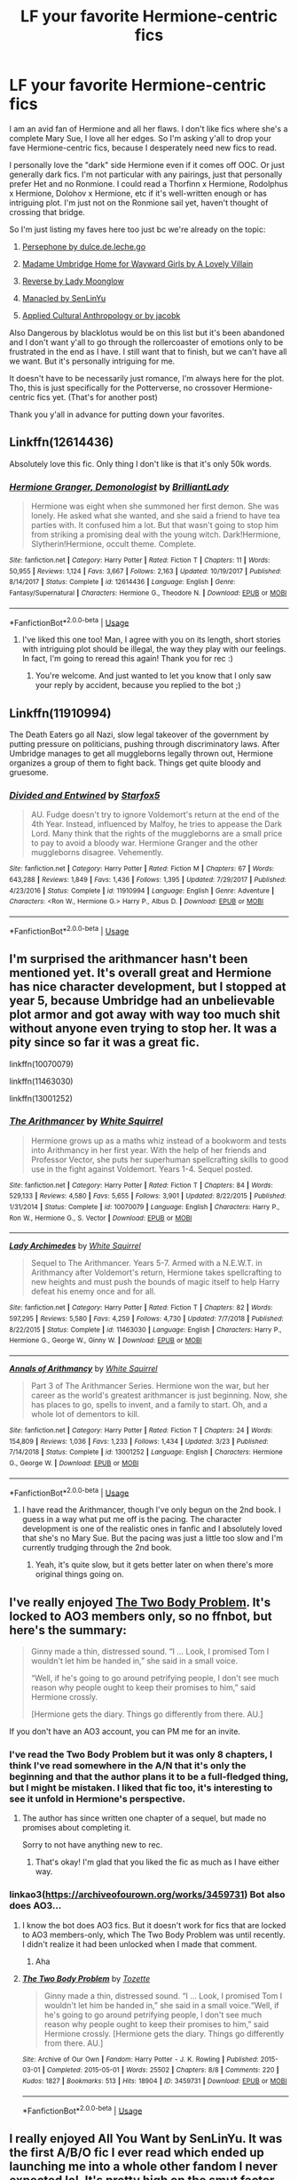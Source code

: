 #+TITLE: LF your favorite Hermione-centric fics

* LF your favorite Hermione-centric fics
:PROPERTIES:
:Author: enosenti
:Score: 4
:DateUnix: 1575863185.0
:DateShort: 2019-Dec-09
:FlairText: Request
:END:
I am an avid fan of Hermione and all her flaws. I don't like fics where she's a complete Mary Sue, I love all her edges. So I'm asking y'all to drop your fave Hermione-centric fics, because I desperately need new fics to read.

I personally love the "dark" side Hermione even if it comes off OOC. Or just generally dark fics. I'm not particular with any pairings, just that personally prefer Het and no Ronmione. I could read a Thorfinn x Hermione, Rodolphus x Hermione, Dolohov x Hermione, etc if it's well-written enough or has intriguing plot. I'm just not on the Ronmione sail yet, haven't thought of crossing that bridge.

So I'm just listing my faves here too just bc we're already on the topic:

1) [[https://m.fanfiction.net/s/11132624/1/Persephone][Persephone by dulce.de.leche.go]]

2) [[https://m.fanfiction.net/s/12991569/1/][Madame Umbridge Home for Wayward Girls by A Lovely Villain]]

3) [[https://m.fanfiction.net/s/4025300/1/Reverse][Reverse by Lady Moonglow]]

4) [[https://m.fanfiction.net/s/12917045/1/Manacled][Manacled by SenLinYu]]

5) [[https://m.fanfiction.net/s/9238861/1/Applied-Cultural-Anthropology-or][Applied Cultural Anthropology or by jacobk]]

Also Dangerous by blacklotus would be on this list but it's been abandoned and I don't want y'all to go through the rollercoaster of emotions only to be frustrated in the end as I have. I still want that to finish, but we can't have all we want. But it's personally intriguing for me.

It doesn't have to be necessarily just romance, I'm always here for the plot. Tho, this is just specifically for the Potterverse, no crossover Hermione-centric fics yet. (That's for another post)

Thank you y'all in advance for putting down your favorites.


** Linkffn(12614436)

Absolutely love this fic. Only thing I don't like is that it's only 50k words.
:PROPERTIES:
:Author: Blubberinoo
:Score: 4
:DateUnix: 1575871422.0
:DateShort: 2019-Dec-09
:END:

*** [[https://www.fanfiction.net/s/12614436/1/][*/Hermione Granger, Demonologist/*]] by [[https://www.fanfiction.net/u/6872861/BrilliantLady][/BrilliantLady/]]

#+begin_quote
  Hermione was eight when she summoned her first demon. She was lonely. He asked what she wanted, and she said a friend to have tea parties with. It confused him a lot. But that wasn't going to stop him from striking a promising deal with the young witch. Dark!Hermione, Slytherin!Hermione, occult theme. Complete.
#+end_quote

^{/Site/:} ^{fanfiction.net} ^{*|*} ^{/Category/:} ^{Harry} ^{Potter} ^{*|*} ^{/Rated/:} ^{Fiction} ^{T} ^{*|*} ^{/Chapters/:} ^{11} ^{*|*} ^{/Words/:} ^{50,955} ^{*|*} ^{/Reviews/:} ^{1,124} ^{*|*} ^{/Favs/:} ^{3,667} ^{*|*} ^{/Follows/:} ^{2,163} ^{*|*} ^{/Updated/:} ^{10/19/2017} ^{*|*} ^{/Published/:} ^{8/14/2017} ^{*|*} ^{/Status/:} ^{Complete} ^{*|*} ^{/id/:} ^{12614436} ^{*|*} ^{/Language/:} ^{English} ^{*|*} ^{/Genre/:} ^{Fantasy/Supernatural} ^{*|*} ^{/Characters/:} ^{Hermione} ^{G.,} ^{Theodore} ^{N.} ^{*|*} ^{/Download/:} ^{[[http://www.ff2ebook.com/old/ffn-bot/index.php?id=12614436&source=ff&filetype=epub][EPUB]]} ^{or} ^{[[http://www.ff2ebook.com/old/ffn-bot/index.php?id=12614436&source=ff&filetype=mobi][MOBI]]}

--------------

*FanfictionBot*^{2.0.0-beta} | [[https://github.com/tusing/reddit-ffn-bot/wiki/Usage][Usage]]
:PROPERTIES:
:Author: FanfictionBot
:Score: 3
:DateUnix: 1575871432.0
:DateShort: 2019-Dec-09
:END:

**** I've liked this one too! Man, I agree with you on its length, short stories with intriguing plot should be illegal, the way they play with our feelings. In fact, I'm going to reread this again! Thank you for rec :)
:PROPERTIES:
:Author: enosenti
:Score: 2
:DateUnix: 1575888576.0
:DateShort: 2019-Dec-09
:END:

***** You're welcome. And just wanted to let you know that I only saw your reply by accident, because you replied to the bot ;)
:PROPERTIES:
:Author: Blubberinoo
:Score: 1
:DateUnix: 1575905762.0
:DateShort: 2019-Dec-09
:END:


** Linkffn(11910994)

The Death Eaters go all Nazi, slow legal takeover of the government by putting pressure on politicians, pushing through discriminatory laws. After Umbridge manages to get all muggleborns legally thrown out, Hermione organizes a group of them to fight back. Things get quite bloody and gruesome.
:PROPERTIES:
:Author: 15_Redstones
:Score: 3
:DateUnix: 1575904473.0
:DateShort: 2019-Dec-09
:END:

*** [[https://www.fanfiction.net/s/11910994/1/][*/Divided and Entwined/*]] by [[https://www.fanfiction.net/u/2548648/Starfox5][/Starfox5/]]

#+begin_quote
  AU. Fudge doesn't try to ignore Voldemort's return at the end of the 4th Year. Instead, influenced by Malfoy, he tries to appease the Dark Lord. Many think that the rights of the muggleborns are a small price to pay to avoid a bloody war. Hermione Granger and the other muggleborns disagree. Vehemently.
#+end_quote

^{/Site/:} ^{fanfiction.net} ^{*|*} ^{/Category/:} ^{Harry} ^{Potter} ^{*|*} ^{/Rated/:} ^{Fiction} ^{M} ^{*|*} ^{/Chapters/:} ^{67} ^{*|*} ^{/Words/:} ^{643,288} ^{*|*} ^{/Reviews/:} ^{1,849} ^{*|*} ^{/Favs/:} ^{1,436} ^{*|*} ^{/Follows/:} ^{1,395} ^{*|*} ^{/Updated/:} ^{7/29/2017} ^{*|*} ^{/Published/:} ^{4/23/2016} ^{*|*} ^{/Status/:} ^{Complete} ^{*|*} ^{/id/:} ^{11910994} ^{*|*} ^{/Language/:} ^{English} ^{*|*} ^{/Genre/:} ^{Adventure} ^{*|*} ^{/Characters/:} ^{<Ron} ^{W.,} ^{Hermione} ^{G.>} ^{Harry} ^{P.,} ^{Albus} ^{D.} ^{*|*} ^{/Download/:} ^{[[http://www.ff2ebook.com/old/ffn-bot/index.php?id=11910994&source=ff&filetype=epub][EPUB]]} ^{or} ^{[[http://www.ff2ebook.com/old/ffn-bot/index.php?id=11910994&source=ff&filetype=mobi][MOBI]]}

--------------

*FanfictionBot*^{2.0.0-beta} | [[https://github.com/tusing/reddit-ffn-bot/wiki/Usage][Usage]]
:PROPERTIES:
:Author: FanfictionBot
:Score: 1
:DateUnix: 1575904485.0
:DateShort: 2019-Dec-09
:END:


** I'm surprised the arithmancer hasn't been mentioned yet. It's overall great and Hermione has nice character development, but I stopped at year 5, because Umbridge had an unbelievable plot armor and got away with way too much shit without anyone even trying to stop her. It was a pity since so far it was a great fic.

linkffn(10070079)

linkffn(11463030)

linkffn(13001252)
:PROPERTIES:
:Author: u-useless
:Score: 3
:DateUnix: 1575877660.0
:DateShort: 2019-Dec-09
:END:

*** [[https://www.fanfiction.net/s/10070079/1/][*/The Arithmancer/*]] by [[https://www.fanfiction.net/u/5339762/White-Squirrel][/White Squirrel/]]

#+begin_quote
  Hermione grows up as a maths whiz instead of a bookworm and tests into Arithmancy in her first year. With the help of her friends and Professor Vector, she puts her superhuman spellcrafting skills to good use in the fight against Voldemort. Years 1-4. Sequel posted.
#+end_quote

^{/Site/:} ^{fanfiction.net} ^{*|*} ^{/Category/:} ^{Harry} ^{Potter} ^{*|*} ^{/Rated/:} ^{Fiction} ^{T} ^{*|*} ^{/Chapters/:} ^{84} ^{*|*} ^{/Words/:} ^{529,133} ^{*|*} ^{/Reviews/:} ^{4,580} ^{*|*} ^{/Favs/:} ^{5,655} ^{*|*} ^{/Follows/:} ^{3,901} ^{*|*} ^{/Updated/:} ^{8/22/2015} ^{*|*} ^{/Published/:} ^{1/31/2014} ^{*|*} ^{/Status/:} ^{Complete} ^{*|*} ^{/id/:} ^{10070079} ^{*|*} ^{/Language/:} ^{English} ^{*|*} ^{/Characters/:} ^{Harry} ^{P.,} ^{Ron} ^{W.,} ^{Hermione} ^{G.,} ^{S.} ^{Vector} ^{*|*} ^{/Download/:} ^{[[http://www.ff2ebook.com/old/ffn-bot/index.php?id=10070079&source=ff&filetype=epub][EPUB]]} ^{or} ^{[[http://www.ff2ebook.com/old/ffn-bot/index.php?id=10070079&source=ff&filetype=mobi][MOBI]]}

--------------

[[https://www.fanfiction.net/s/11463030/1/][*/Lady Archimedes/*]] by [[https://www.fanfiction.net/u/5339762/White-Squirrel][/White Squirrel/]]

#+begin_quote
  Sequel to The Arithmancer. Years 5-7. Armed with a N.E.W.T. in Arithmancy after Voldemort's return, Hermione takes spellcrafting to new heights and must push the bounds of magic itself to help Harry defeat his enemy once and for all.
#+end_quote

^{/Site/:} ^{fanfiction.net} ^{*|*} ^{/Category/:} ^{Harry} ^{Potter} ^{*|*} ^{/Rated/:} ^{Fiction} ^{T} ^{*|*} ^{/Chapters/:} ^{82} ^{*|*} ^{/Words/:} ^{597,295} ^{*|*} ^{/Reviews/:} ^{5,580} ^{*|*} ^{/Favs/:} ^{4,259} ^{*|*} ^{/Follows/:} ^{4,730} ^{*|*} ^{/Updated/:} ^{7/7/2018} ^{*|*} ^{/Published/:} ^{8/22/2015} ^{*|*} ^{/Status/:} ^{Complete} ^{*|*} ^{/id/:} ^{11463030} ^{*|*} ^{/Language/:} ^{English} ^{*|*} ^{/Characters/:} ^{Harry} ^{P.,} ^{Hermione} ^{G.,} ^{George} ^{W.,} ^{Ginny} ^{W.} ^{*|*} ^{/Download/:} ^{[[http://www.ff2ebook.com/old/ffn-bot/index.php?id=11463030&source=ff&filetype=epub][EPUB]]} ^{or} ^{[[http://www.ff2ebook.com/old/ffn-bot/index.php?id=11463030&source=ff&filetype=mobi][MOBI]]}

--------------

[[https://www.fanfiction.net/s/13001252/1/][*/Annals of Arithmancy/*]] by [[https://www.fanfiction.net/u/5339762/White-Squirrel][/White Squirrel/]]

#+begin_quote
  Part 3 of The Arithmancer Series. Hermione won the war, but her career as the world's greatest arithmancer is just beginning. Now, she has places to go, spells to invent, and a family to start. Oh, and a whole lot of dementors to kill.
#+end_quote

^{/Site/:} ^{fanfiction.net} ^{*|*} ^{/Category/:} ^{Harry} ^{Potter} ^{*|*} ^{/Rated/:} ^{Fiction} ^{T} ^{*|*} ^{/Chapters/:} ^{24} ^{*|*} ^{/Words/:} ^{154,809} ^{*|*} ^{/Reviews/:} ^{1,036} ^{*|*} ^{/Favs/:} ^{1,233} ^{*|*} ^{/Follows/:} ^{1,434} ^{*|*} ^{/Updated/:} ^{3/23} ^{*|*} ^{/Published/:} ^{7/14/2018} ^{*|*} ^{/Status/:} ^{Complete} ^{*|*} ^{/id/:} ^{13001252} ^{*|*} ^{/Language/:} ^{English} ^{*|*} ^{/Characters/:} ^{Hermione} ^{G.,} ^{George} ^{W.} ^{*|*} ^{/Download/:} ^{[[http://www.ff2ebook.com/old/ffn-bot/index.php?id=13001252&source=ff&filetype=epub][EPUB]]} ^{or} ^{[[http://www.ff2ebook.com/old/ffn-bot/index.php?id=13001252&source=ff&filetype=mobi][MOBI]]}

--------------

*FanfictionBot*^{2.0.0-beta} | [[https://github.com/tusing/reddit-ffn-bot/wiki/Usage][Usage]]
:PROPERTIES:
:Author: FanfictionBot
:Score: 2
:DateUnix: 1575877686.0
:DateShort: 2019-Dec-09
:END:

**** I have read the Arithmancer, though I've only begun on the 2nd book. I guess in a way what put me off is the pacing. The character development is one of the realistic ones in fanfic and I absolutely loved that she's no Mary Sue. But the pacing was just a little too slow and I'm currently trudging through the 2nd book.
:PROPERTIES:
:Author: enosenti
:Score: 2
:DateUnix: 1575888794.0
:DateShort: 2019-Dec-09
:END:

***** Yeah, it's quite slow, but it gets better later on when there's more original things going on.
:PROPERTIES:
:Author: 15_Redstones
:Score: 3
:DateUnix: 1575904087.0
:DateShort: 2019-Dec-09
:END:


** I've really enjoyed [[https://archiveofourown.org/works/3459731][The Two Body Problem]]. It's locked to AO3 members only, so no ffnbot, but here's the summary:

#+begin_quote
  Ginny made a thin, distressed sound. “I ... Look, I promised Tom I wouldn't let him be handed in,” she said in a small voice.

  “Well, if he's going to go around petrifying people, I don't see much reason why people ought to keep their promises to him,” said Hermione crossly.

  [Hermione gets the diary. Things go differently from there. AU.]
#+end_quote

If you don't have an AO3 account, you can PM me for an invite.
:PROPERTIES:
:Author: siderumincaelo
:Score: 2
:DateUnix: 1575865438.0
:DateShort: 2019-Dec-09
:END:

*** I've read the Two Body Problem but it was only 8 chapters, I think I've read somewhere in the A/N that it's only the beginning and that the author plans it to be a full-fledged thing, but I might be mistaken. I liked that fic too, it's interesting to see it unfold in Hermione's perspective.
:PROPERTIES:
:Author: enosenti
:Score: 2
:DateUnix: 1575866307.0
:DateShort: 2019-Dec-09
:END:

**** The author has since written one chapter of a sequel, but made no promises about completing it.

Sorry to not have anything new to rec.
:PROPERTIES:
:Author: siderumincaelo
:Score: 2
:DateUnix: 1575866992.0
:DateShort: 2019-Dec-09
:END:

***** That's okay! I'm glad that you liked the fic as much as I have either way.
:PROPERTIES:
:Author: enosenti
:Score: 2
:DateUnix: 1575868727.0
:DateShort: 2019-Dec-09
:END:


*** linkao3([[https://archiveofourown.org/works/3459731]]) Bot also does AO3...
:PROPERTIES:
:Author: Wirenfeldt
:Score: 1
:DateUnix: 1575953759.0
:DateShort: 2019-Dec-10
:END:

**** I know the bot does AO3 fics. But it doesn't work for fics that are locked to AO3 members-only, which The Two Body Problem was until recently. I didn't realize it had been unlocked when I made that comment.
:PROPERTIES:
:Author: siderumincaelo
:Score: 2
:DateUnix: 1575954667.0
:DateShort: 2019-Dec-10
:END:

***** Aha
:PROPERTIES:
:Author: Wirenfeldt
:Score: 1
:DateUnix: 1575954693.0
:DateShort: 2019-Dec-10
:END:


**** [[https://archiveofourown.org/works/3459731][*/The Two Body Problem/*]] by [[https://www.archiveofourown.org/users/Tozette/pseuds/Tozette][/Tozette/]]

#+begin_quote
  Ginny made a thin, distressed sound. “I ... Look, I promised Tom I wouldn't let him be handed in,” she said in a small voice.“Well, if he's going to go around petrifying people, I don't see much reason why people ought to keep their promises to him,” said Hermione crossly. [Hermione gets the diary. Things go differently from there. AU.]
#+end_quote

^{/Site/:} ^{Archive} ^{of} ^{Our} ^{Own} ^{*|*} ^{/Fandom/:} ^{Harry} ^{Potter} ^{-} ^{J.} ^{K.} ^{Rowling} ^{*|*} ^{/Published/:} ^{2015-03-01} ^{*|*} ^{/Completed/:} ^{2015-05-01} ^{*|*} ^{/Words/:} ^{25502} ^{*|*} ^{/Chapters/:} ^{8/8} ^{*|*} ^{/Comments/:} ^{220} ^{*|*} ^{/Kudos/:} ^{1827} ^{*|*} ^{/Bookmarks/:} ^{513} ^{*|*} ^{/Hits/:} ^{18904} ^{*|*} ^{/ID/:} ^{3459731} ^{*|*} ^{/Download/:} ^{[[https://archiveofourown.org/downloads/3459731/The%20Two%20Body%20Problem.epub?updated_at=1566621464][EPUB]]} ^{or} ^{[[https://archiveofourown.org/downloads/3459731/The%20Two%20Body%20Problem.mobi?updated_at=1566621464][MOBI]]}

--------------

*FanfictionBot*^{2.0.0-beta} | [[https://github.com/tusing/reddit-ffn-bot/wiki/Usage][Usage]]
:PROPERTIES:
:Author: FanfictionBot
:Score: 1
:DateUnix: 1575953776.0
:DateShort: 2019-Dec-10
:END:


** I really enjoyed All You Want by SenLinYu. It was the first A/B/O fic I ever read which ended up launching me into a whole other fandom I never expected lol. It's pretty high on the smut factor, however. I just really enjoy that author's writing style.
:PROPERTIES:
:Author: Ahg37
:Score: 2
:DateUnix: 1575870520.0
:DateShort: 2019-Dec-09
:END:

*** Oh my! I liked that one as well, that was my first A/B/O too. It is pretty full of smut, I think I went there just because I needed to take a break from the dark fics. It's borderline fluff so it's really cute for Dramione. But you should take up on Manacled if you haven't already.
:PROPERTIES:
:Author: enosenti
:Score: 2
:DateUnix: 1575888478.0
:DateShort: 2019-Dec-09
:END:
